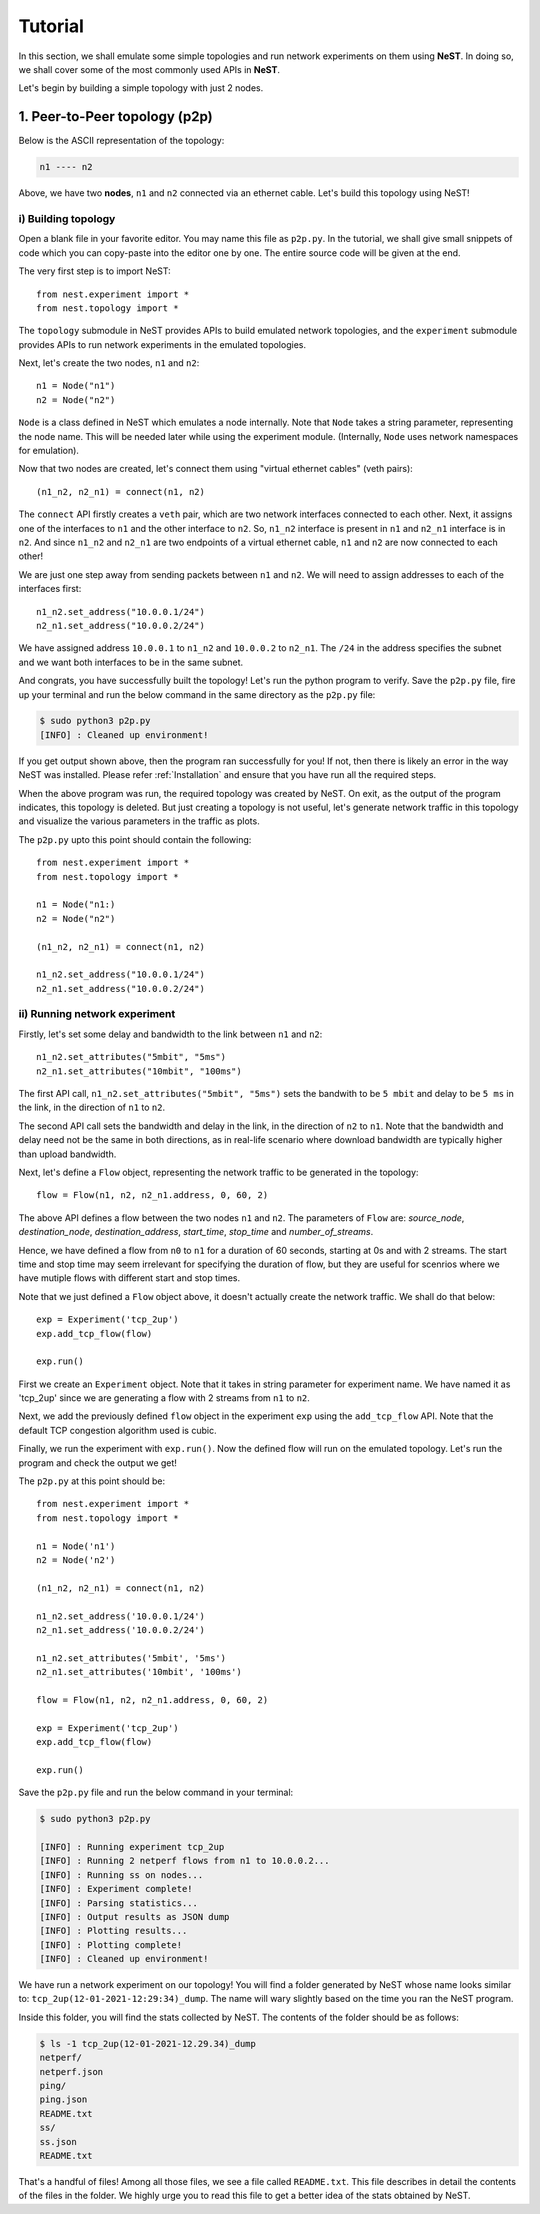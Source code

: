 .. SPDX-License-Identifier: GPL-2.0-only
   Copyright (c) 2019-2021 NITK Surathkal

Tutorial
========

In this section, we shall emulate some simple topologies and run network
experiments on them using **NeST**. In doing so, we shall cover some of the most
commonly used APIs in **NeST**.

Let's begin by building a simple topology with just 2 nodes.

1. Peer-to-Peer topology (p2p)
------------------------------

Below is the ASCII representation of the topology:

.. code-block:: sh

   n1 ---- n2

Above, we have two **nodes**, ``n1`` and ``n2`` connected via an ethernet cable.
Let's build this topology using NeST!

i) Building topology
^^^^^^^^^^^^^^^^^^^^

Open a blank file in your favorite editor. You may name this file as ``p2p.py``.
In the tutorial, we shall give small snippets of code which you can copy-paste
into the editor one by one. The entire source code will be given at the end.

The very first step is to import NeST::

   from nest.experiment import *
   from nest.topology import *

The ``topology`` submodule in NeST provides APIs to build emulated network
topologies, and the ``experiment`` submodule provides APIs to run network
experiments in the emulated topologies.

Next, let's create the two nodes, ``n1`` and ``n2``::

   n1 = Node("n1")
   n2 = Node("n2")

``Node`` is a class defined in NeST which emulates a node internally.  Note that
``Node`` takes a string parameter, representing the node name.  This will be
needed later while using the experiment module.  (Internally, ``Node`` uses
network namespaces for emulation).

Now that two nodes are created, let's connect them using "virtual ethernet
cables" (veth pairs)::

   (n1_n2, n2_n1) = connect(n1, n2)

The ``connect`` API firstly creates a ``veth`` pair, which are two network
interfaces connected to each other. Next, it assigns one of the interfaces to
``n1`` and the other interface to ``n2``. So, ``n1_n2`` interface is present in
``n1`` and ``n2_n1`` interface is in ``n2``. And since ``n1_n2`` and ``n2_n1``
are two endpoints of a virtual ethernet cable, ``n1`` and ``n2`` are now
connected to each other!

We are just one step away from sending packets between ``n1`` and ``n2``. We
will need to assign addresses to each of the interfaces first::

   n1_n2.set_address("10.0.0.1/24")
   n2_n1.set_address("10.0.0.2/24")

We have assigned address ``10.0.0.1`` to ``n1_n2`` and ``10.0.0.2`` to
``n2_n1``. The ``/24`` in the address specifies the subnet and we want
both interfaces to be in the same subnet.

And congrats, you have successfully built the topology! Let's run the
python program to verify. Save the ``p2p.py`` file, fire up your terminal
and run the below command in the same directory as the ``p2p.py`` file:

.. code-block:: console

   $ sudo python3 p2p.py
   [INFO] : Cleaned up environment!

If you get output shown above, then the program ran successfully for you!
If not, then there is likely an error in the way NeST was installed. Please
refer :ref:`Installation` and ensure that you have run all the required
steps.

When the above program was run, the required topology was created by
NeST. On exit, as the output of the program indicates, this topology is
deleted. But just creating a topology is not useful, let's
generate network traffic in this topology and visualize the various
parameters in the traffic as plots.

The ``p2p.py`` upto this point should contain the following::

   from nest.experiment import *
   from nest.topology import *

   n1 = Node("n1:)
   n2 = Node("n2")

   (n1_n2, n2_n1) = connect(n1, n2)

   n1_n2.set_address("10.0.0.1/24")
   n2_n1.set_address("10.0.0.2/24")

ii) Running network experiment
^^^^^^^^^^^^^^^^^^^^^^^^^^^^^^

Firstly, let's set some delay and bandwidth to the link between ``n1`` and
``n2``::

   n1_n2.set_attributes("5mbit", "5ms")
   n2_n1.set_attributes("10mbit", "100ms")

The first API call, ``n1_n2.set_attributes("5mbit", "5ms")`` sets the bandwith
to be ``5 mbit`` and delay to be ``5 ms`` in the link, in the direction of
``n1`` to ``n2``.

The second API call sets the bandwidth and delay in the link, in the direction
of ``n2`` to ``n1``. Note that the bandwidth and delay need not be the same in
both directions, as in real-life scenario where download bandwidth are typically
higher than upload bandwidth.

Next, let's define a ``Flow`` object, representing the network traffic to be
generated in the topology::

   flow = Flow(n1, n2, n2_n1.address, 0, 60, 2)

The above API defines a flow between the two nodes ``n1`` and ``n2``.  The
parameters of ``Flow`` are: `source_node`, `destination_node`,
`destination_address`, `start_time`, `stop_time` and `number_of_streams`.

Hence, we have defined a flow from ``n0`` to ``n1`` for a duration of 60
seconds, starting at 0s and with 2 streams. The start time and stop time may
seem irrelevant for specifying the duration of flow, but they are useful for
scenrios where we have mutiple flows with different start and stop times.

Note that we just defined a ``Flow`` object above, it doesn't actually
create the network traffic. We shall do that below::

   exp = Experiment('tcp_2up')
   exp.add_tcp_flow(flow)

   exp.run()

First we create an ``Experiment`` object. Note that it takes in string parameter
for experiment name. We have named it as 'tcp_2up' since we are generating a
flow with 2 streams from ``n1`` to ``n2``.

Next, we add the previously defined ``flow`` object in the experiment ``exp``
using the ``add_tcp_flow`` API. Note that the default TCP congestion algorithm
used is cubic.

Finally, we run the experiment with ``exp.run()``. Now the defined flow
will run on the emulated topology. Let's run the program and check
the output we get!

The ``p2p.py`` at this point should be::

   from nest.experiment import *
   from nest.topology import *

   n1 = Node('n1')
   n2 = Node('n2')

   (n1_n2, n2_n1) = connect(n1, n2)

   n1_n2.set_address('10.0.0.1/24')
   n2_n1.set_address('10.0.0.2/24')

   n1_n2.set_attributes('5mbit', '5ms')
   n2_n1.set_attributes('10mbit', '100ms')

   flow = Flow(n1, n2, n2_n1.address, 0, 60, 2)

   exp = Experiment('tcp_2up')
   exp.add_tcp_flow(flow)

   exp.run()

Save the ``p2p.py`` file and run the below command in your terminal:

.. code-block:: console

   $ sudo python3 p2p.py

   [INFO] : Running experiment tcp_2up
   [INFO] : Running 2 netperf flows from n1 to 10.0.0.2...
   [INFO] : Running ss on nodes...
   [INFO] : Experiment complete!
   [INFO] : Parsing statistics...
   [INFO] : Output results as JSON dump
   [INFO] : Plotting results...
   [INFO] : Plotting complete!
   [INFO] : Cleaned up environment!

We have run a network experiment on our topology! You will find a folder
generated by NeST whose name looks similar to: ``tcp_2up(12-01-2021-12:29:34)_dump``.
The name will wary slightly based on the time you ran the NeST program.

Inside this folder, you will find the stats collected by NeST. The contents
of the folder should be as follows:

.. code-block:: console

   $ ls -1 tcp_2up(12-01-2021-12.29.34)_dump
   netperf/
   netperf.json
   ping/
   ping.json
   README.txt
   ss/
   ss.json
   README.txt

That's a handful of files! Among all those files, we see a file called
``README.txt``. This file describes in detail the contents of the files
in the folder. We highly urge you to read this file to get a better idea
of the stats obtained by NeST.
